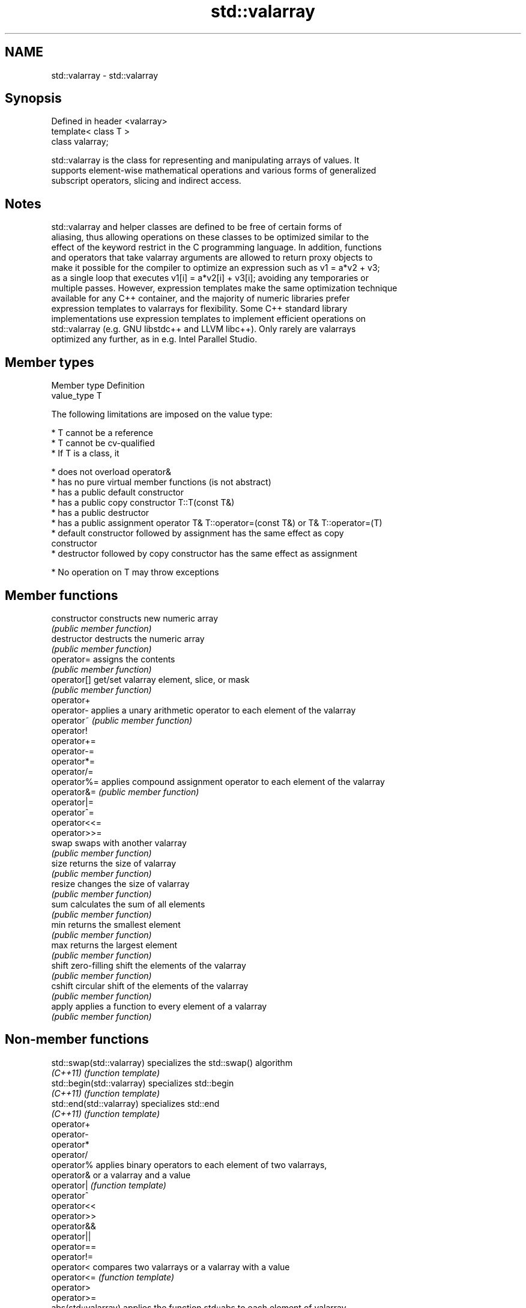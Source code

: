 .TH std::valarray 3 "Nov 25 2015" "2.0 | http://cppreference.com" "C++ Standard Libary"
.SH NAME
std::valarray \- std::valarray

.SH Synopsis
   Defined in header <valarray>
   template< class T >
   class valarray;

   std::valarray is the class for representing and manipulating arrays of values. It
   supports element-wise mathematical operations and various forms of generalized
   subscript operators, slicing and indirect access.

.SH Notes

   std::valarray and helper classes are defined to be free of certain forms of
   aliasing, thus allowing operations on these classes to be optimized similar to the
   effect of the keyword restrict in the C programming language. In addition, functions
   and operators that take valarray arguments are allowed to return proxy objects to
   make it possible for the compiler to optimize an expression such as v1 = a*v2 + v3;
   as a single loop that executes v1[i] = a*v2[i] + v3[i]; avoiding any temporaries or
   multiple passes. However, expression templates make the same optimization technique
   available for any C++ container, and the majority of numeric libraries prefer
   expression templates to valarrays for flexibility. Some C++ standard library
   implementations use expression templates to implement efficient operations on
   std::valarray (e.g. GNU libstdc++ and LLVM libc++). Only rarely are valarrays
   optimized any further, as in e.g. Intel Parallel Studio.

.SH Member types

   Member type Definition
   value_type  T

   The following limitations are imposed on the value type:

     * T cannot be a reference
     * T cannot be cv-qualified
     * If T is a class, it

     * does not overload operator&
     * has no pure virtual member functions (is not abstract)
     * has a public default constructor
     * has a public copy constructor T::T(const T&)
     * has a public destructor
     * has a public assignment operator T& T::operator=(const T&) or T& T::operator=(T)
     * default constructor followed by assignment has the same effect as copy
       constructor
     * destructor followed by copy constructor has the same effect as assignment

     * No operation on T may throw exceptions

.SH Member functions

   constructor   constructs new numeric array
                 \fI(public member function)\fP 
   destructor    destructs the numeric array
                 \fI(public member function)\fP 
   operator=     assigns the contents
                 \fI(public member function)\fP 
   operator[]    get/set valarray element, slice, or mask
                 \fI(public member function)\fP 
   operator+
   operator-     applies a unary arithmetic operator to each element of the valarray
   operator~     \fI(public member function)\fP 
   operator!
   operator+=
   operator-=
   operator*=
   operator/=
   operator%=    applies compound assignment operator to each element of the valarray
   operator&=    \fI(public member function)\fP 
   operator|=
   operator^=
   operator<<=
   operator>>=
   swap          swaps with another valarray
                 \fI(public member function)\fP 
   size          returns the size of valarray
                 \fI(public member function)\fP 
   resize        changes the size of valarray
                 \fI(public member function)\fP 
   sum           calculates the sum of all elements
                 \fI(public member function)\fP 
   min           returns the smallest element
                 \fI(public member function)\fP 
   max           returns the largest element
                 \fI(public member function)\fP 
   shift         zero-filling shift the elements of the valarray
                 \fI(public member function)\fP 
   cshift        circular shift of the elements of the valarray
                 \fI(public member function)\fP 
   apply         applies a function to every element of a valarray
                 \fI(public member function)\fP 

.SH Non-member functions

   std::swap(std::valarray)  specializes the std::swap() algorithm
   \fI(C++11)\fP                   \fI(function template)\fP 
   std::begin(std::valarray) specializes std::begin
   \fI(C++11)\fP                   \fI(function template)\fP 
   std::end(std::valarray)   specializes std::end
   \fI(C++11)\fP                   \fI(function template)\fP 
   operator+
   operator-
   operator*
   operator/
   operator%                 applies binary operators to each element of two valarrays,
   operator&                 or a valarray and a value
   operator|                 \fI(function template)\fP 
   operator^
   operator<<
   operator>>
   operator&&
   operator||
   operator==
   operator!=
   operator<                 compares two valarrays or a valarray with a value
   operator<=                \fI(function template)\fP 
   operator>
   operator>=
   abs(std::valarray)        applies the function std::abs to each element of valarray
                             \fI(function template)\fP 
.SH Exponential functions
   exp(std::valarray)        applies the function std::exp to each element of valarray
                             \fI(function template)\fP 
   log(std::valarray)        applies the function std::log to each element of valarray
                             \fI(function template)\fP 
                             applies the function std::log10 to each element of
   log10(std::valarray)      valarray
                             \fI(function template)\fP 
.SH Power functions
                             applies the function std::pow to two valarrays or a
   pow(std::valarray)        valarray and a value
                             \fI(function template)\fP 
   sqrt(std::valarray)       applies the function std::sqrt to each element of valarray
                             \fI(function template)\fP 
.SH Trigonometric functions
   sin(std::valarray)        applies the function std::sin to each element of valarray
                             \fI(function template)\fP 
   cos(std::valarray)        applies the function std::cos to each element of valarray
                             \fI(function template)\fP 
   tan(std::valarray)        applies the function std::tan to each element of valarray
                             \fI(function template)\fP 
   asin(std::valarray)       applies the function std::asin to each element of valarray
                             \fI(function template)\fP 
   acos(std::valarray)       applies the function std::acos to each element of valarray
                             \fI(function template)\fP 
   atan(std::valarray)       applies the function std::atan to each element of valarray
                             \fI(function template)\fP 
   atan2(std::valarray)      applies the function std::atan2 to a valarray and a value
                             \fI(function template)\fP 
.SH Hyperbolic functions
   sinh(std::valarray)       applies the function std::sinh to each element of valarray
                             \fI(function template)\fP 
   cosh(std::valarray)       applies the function std::cosh to each element of valarray
                             \fI(function template)\fP 
   tanh(std::valarray)       applies the function std::tanh to each element of valarray
                             \fI(function template)\fP 

.SH Helper classes

   slice          BLAS-like slice of a valarray: starting index, length, stride
                  \fI(class)\fP 
   slice_array    proxy to a subset of a valarray after applying a slice
                  \fI(class template)\fP 
                  generalized slice of a valarray: starting index, set of lengths, set
   gslice         of strides
                  \fI(class)\fP 
   gslice_array   proxy to a subset of a valarray after applying a gslice
                  \fI(class template)\fP 
                  proxy to a subset of a valarray after applying a boolean mask
   mask_array     operator[]
                  \fI(class template)\fP 
   indirect_array proxy to a subset of a valarray after applying indirect operator[]
                  \fI(class template)\fP 
